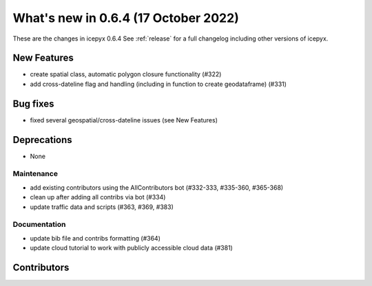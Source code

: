 .. _whatsnew_064:

What's new in 0.6.4 (17 October 2022)
-----------------------------------

These are the changes in icepyx 0.6.4 See :ref:`release` for a full changelog
including other versions of icepyx.


New Features
~~~~~~~~~~~~

- create spatial class, automatic polygon closure functionality (#322)
- add cross-dateline flag and handling (including in function to create geodataframe) (#331)


Bug fixes
~~~~~~~~~

- fixed several geospatial/cross-dateline issues (see New Features)


Deprecations
~~~~~~~~~~~~

- None


Maintenance
^^^^^^^^^^^

- add existing contributors using the AllContributors bot (#332-333, #335-360, #365-368)
- clean up after adding all contribs via bot (#334)
- update traffic data and scripts (#363, #369, #383)


Documentation
^^^^^^^^^^^^^

- update bib file and contribs formatting (#364)
- update cloud tutorial to work with publicly accessible cloud data (#381)




Contributors
~~~~~~~~~~~~

.. contributors:: v0.6.3..v0.6.4|HEAD